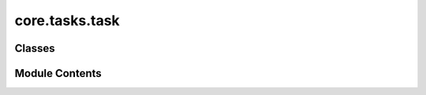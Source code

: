 core.tasks.task
===============

.. py:module:: core.tasks.task

.. autoapi-nested-parse::

   Copyright (c) Meta, Inc. and its affiliates.

   This source code is licensed under the MIT license found in the
   LICENSE file in the root directory of this source tree.



Classes
-------

.. autoapisummary::

   core.tasks.task.BaseTask
   core.tasks.task.TrainTask
   core.tasks.task.PredictTask
   core.tasks.task.ValidateTask
   core.tasks.task.RelaxationTask


Module Contents
---------------

.. py:class:: BaseTask(config)

   .. py:attribute:: config


   .. py:method:: setup(trainer) -> None


   .. py:method:: run()
      :abstractmethod:



.. py:class:: TrainTask(config)

   Bases: :py:obj:`BaseTask`


   .. py:method:: _process_error(e: RuntimeError) -> None


   .. py:method:: run() -> None


.. py:class:: PredictTask(config)

   Bases: :py:obj:`BaseTask`


   .. py:method:: run() -> None


.. py:class:: ValidateTask(config)

   Bases: :py:obj:`BaseTask`


   .. py:method:: run() -> None


.. py:class:: RelaxationTask(config)

   Bases: :py:obj:`BaseTask`


   .. py:method:: run() -> None


